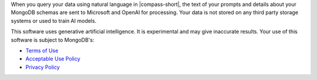 When you query your data using natural language in |compass-short|, the text of 
your prompts and details about your MongoDB schemas are sent to 
Microsoft and OpenAI for processing. Your data is not stored on any 
third party storage systems or used to train AI models. 

This software uses generative artificial intelligence. It is 
experimental and may give inaccurate results. Your use of this software 
is subject to MongoDB's:

- `Terms of Use <https://www.mongodb.com/legal/terms-of-use>`_
- `Acceptable Use Policy <https://www.mongodb.com/legal/acceptable-use-policy>`_
- `Privacy Policy <https://www.mongodb.com/legal/privacy-policy>`_
